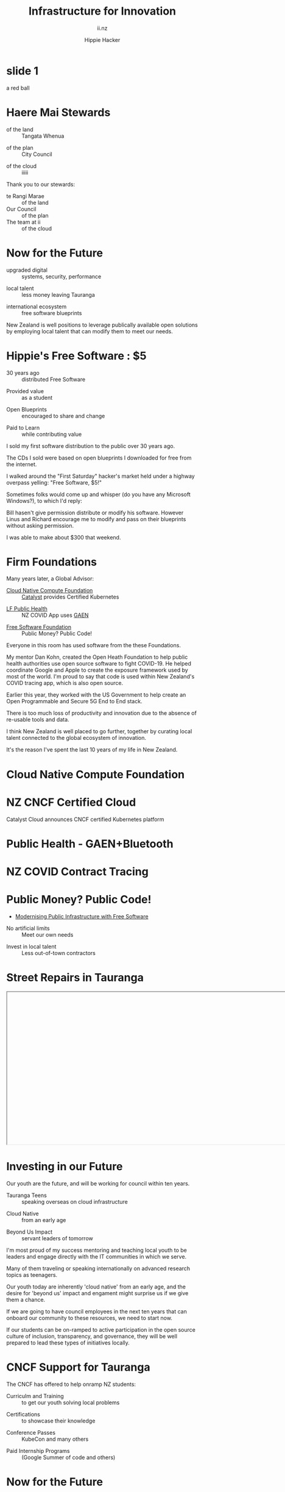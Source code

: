 # Local IspellDict: en
#+Title: Infrastructure for Innovation
#+SubTitle: ii.nz
#+Author: Hippie Hacker
#+DESCRIPTION: Presentation for KubeDays Israel
#+REVEAL_TALK_URL: https://sharing.io
#+KEYWORDS: ii, presentation, HTML, slide show
* foo :noexport:
** Export Fix
#+name: fixit
#+begin_src elisp
(while (re-search-forward "/home/ii/org/" nil t) (replace-match "./"))
#+end_src
* slide 1
#+begin_ai :image :size 256x256
a red ball
#+end_ai
[[file:./org-ai-images/20230618_256x256_image.png]]
* Haere Mai Stewards
  :PROPERTIES:
  :reveal_extra_attr: data-autoslide="4000" class="align-left"
  :END:
#+ATTR_REVEAL: :frag roll-in
- of the land :: Tangata Whenua
#+ATTR_REVEAL: :frag roll-in
- of the plan :: City Council
#+ATTR_REVEAL: :frag roll-in
- of the cloud :: iiiii
#+begin_notes
Thank you to our stewards:

- te Rangi Marae :: of the land
- Our Council :: of the plan
- The team at ii :: of the cloud
#+end_notes
* Now for the Future
  :PROPERTIES:
  :reveal_extra_attr: data-autoslide="5000" class="align-left"
  :END:
#+ATTR_REVEAL: :frag roll-in
- upgraded digital :: systems, security, performance
#+ATTR_REVEAL: :frag roll-in
- local talent :: less money leaving Tauranga
#+ATTR_REVEAL: :frag roll-in
- international ecosystem :: free software blueprints
#+begin_notes
New Zealand is well positions to leverage publically available open solutions by employing local talent that can modify them to meet our needs.
#+end_notes
* Hippie's Free Software : $5
  :PROPERTIES:
  :reveal_extra_attr: data-autoslide="5000" class="align-left"
  :END:
#+ATTR_REVEAL: :frag roll-in
- 30 years ago :: distributed Free Software
#+ATTR_REVEAL: :frag roll-in
- Provided value :: as a student
#+ATTR_REVEAL: :frag roll-in
- Open Blueprints :: encouraged to share and change
#+ATTR_REVEAL: :frag roll-in
- Paid to Learn :: while contributing value
#+begin_notes
I sold my first software distribution to the public over 30 years ago.

The CDs I sold were based on open blueprints I downloaded for free from the internet.

I walked around the "First Saturday" hacker's market held under a highway overpass yelling: "Free Software, $5!"

Sometimes folks would come up and whisper (do you have any Microsoft Windows?), to which I'd reply:

Bill hasen't give permission distribute or modify his software.
However Linus and Richard encourage me to modify and pass on their blueprints without asking permission.

I was able to make about $300 that weekend.
#+end_notes
* Firm Foundations
  :PROPERTIES:
  :reveal_extra_attr: data-autoslide="4000" class="align-left"
  :END:
  Many years later, a Global Advisor:
#+ATTR_REVEAL: :frag roll-in
- [[https://cncf.io][Cloud Native Compute Foundation]] :: [[https://catalystcloud.nz][Catalyst]] provides Certified Kubernetes
#+ATTR_REVEAL: :frag roll-in
- [[https://lfph.io][LF Public Health]] :: NZ COVID App uses [[https://en.wikipedia.org/wiki/Exposure_Notification][GAEN]]
#+ATTR_REVEAL: :frag roll-in
- [[https://fsf.org][Free Software Foundation]] :: Public Money? Public Code!
#+begin_notes
Everyone in this room has used software from the these Foundations.

My mentor Dan Kohn, created the Open Heath Foundation to help public health authorities use open source software to fight COVID-19. He helped coordinate Google and Apple to create the exposure framework used by most of the world. I'm proud to say that code is used within New Zealand's COVID tracing app, which is also open source.

Earlier this year, they worked with the US Government to help create an Open Programmable and Secure 5G End to End stack.

There is too much loss of productivity and innovation due to the absence of re-usable tools and data.

I think New Zealand is well placed to go further, together by curating local talent connected to the global ecosystem of innovation.

It's the reason I've spent the last 10 years of my life in New Zealand.
#+end_notes
* Cloud Native Compute Foundation
  :PROPERTIES:
  :reveal_extra_attr: data-autoslide="4000" class="align-left"
  :END:
#+html: <img class="r-stretch" src="images/cncf-members.png">
* NZ CNCF Certified Cloud
  :PROPERTIES:
  :reveal_extra_attr: data-autoslide="9000" class="align-left"
  :END:
Catalyst Cloud announces CNCF certified Kubernetes platform
#+html: <img class="r-stretch" src="images/certified-kubernetes.png">
* Public Health - GAEN+Bluetooth
  :PROPERTIES:
  :reveal_extra_attr: data-autoslide="4000" class="align-left"
  :END:
#+html: <img class="r-stretch" src="images/lfph-gaen.png">
* NZ COVID Contract Tracing
  :PROPERTIES:
  :reveal_extra_attr: data-autoslide="9000" class="align-left"
  :END:
[[file:images/covid-app.png]]

* Public Money? Public Code!
  :PROPERTIES:
  :reveal_extra_attr: data-autoslide="5000" class="align-left"
  :END:
- [[https://download.fsfe.org/campaigns/pmpc/PMPC-Modernising-with-Free-Software.pdf][Modernising Public Infrastructure with Free Software]]
#+ATTR_REVEAL: :frag roll-in
- No artificial limits :: Meet our own needs
#+ATTR_REVEAL: :frag roll-in
- Invest in local talent :: Less out-of-town contractors
* Street Repairs in Tauranga
  :PROPERTIES:
  :reveal_extra_attr: data-autoslide="10000"
  :END:
#+html: <iframe height=400 width=800 data-src="https://ii.nz/fixmystreet"></iframe>
* Investing in our Future
  :PROPERTIES:
  :reveal_extra_attr: data-autoslide="3000" class="align-left"
  :END:
Our youth are the future, and will be working for council within ten years.
#+ATTR_REVEAL: :frag roll-in
- Tauranga Teens :: speaking overseas on cloud infrastructure
#+ATTR_REVEAL: :frag roll-in
- Cloud Native :: from an early age
#+ATTR_REVEAL: :frag roll-in
- Beyond Us Impact :: servant leaders of tomorrow
#+begin_notes
I'm most proud of my success mentoring and teaching local youth to be leaders and engage directly with the IT communities in which we serve.

Many of them traveling or speaking internationally on advanced research topics as teenagers.


Our youth today are inherently 'cloud native' from an early age, and the desire for 'beyond us' impact and engament might surprise us if we give them a chance.

If we are going to have council employees in the next ten years that can onboard our community to these resources, we need to start now.

If our students can be on-ramped to active participation in the open source culture of inclusion, transparency, and governance, they will be well prepared to lead these types of initiatives locally.
#+end_notes
* CNCF Support for Tauranga
  :PROPERTIES:
  :reveal_extra_attr: data-autoslide="3000" class="align-left"
  :END:
The CNCF has offered to help onramp NZ students:
#+ATTR_REVEAL: :frag roll-in
- Curriculm and Training :: to get our youth solving local problems
#+ATTR_REVEAL: :frag roll-in
- Certifications :: to showcase their knowledge
#+ATTR_REVEAL: :frag roll-in
- Conference Passes :: KubeCon and many others
#+ATTR_REVEAL: :frag roll-in
- Paid Internship Programs :: (Google Summer of code and others)
* Now for the Future
  :PROPERTIES:
  :reveal_extra_attr: data-autoslide="3000" class="align-left"
  :END:
  The call to action is simple here:
#+ATTR_REVEAL: :frag roll-in
What Software does Council currently use?
#+ATTR_REVEAL: :frag roll-in
Can Open Source be an explicit part of the conversation?
#+ATTR_REVEAL: :frag roll-in
Can I be invited to those conversations?
#+begin_notes
I know we are all honored to have input into this ten year community collaboration plan.

I'd like to point to some positive change

Some of us will be experts in finance, others in physical infrastructure, mine is in the could.
#+end_notes
* Footnotes :noexport:
** Hippie
  :PROPERTIES:
  :reveal_extra_attr: class="hide-headers" data-autoslide="2000" data-background="./images/vw-alive.png" data-background-size=500px
  :END:
** Hacker
  :PROPERTIES:
  :reveal_extra_attr: class="hide-headers" data-autoslide="9000" data-background="./images/vw-alive.png" data-background-size=200px
  :END:

** Philisophical Statment
why.ii.nz
#+begin_notes
This is a philisophical statement that will take about 10 minutes to read.

One of the first things we learn in a healthy community is trust, and I trust what you have said, that you will read this. It is important to me. I care deeply about transparency and inclusion in our community.

If we are spending public money, we should have public blueprints.
#+end_notes

** Cross Council Collaboration
  :PROPERTIES:
  :reveal_extra_attr: data-autoslide="3000" class="align-left"
  :END:
Other councils likely have similar needs!
#+ATTR_REVEAL: :frag roll-in
- Tauranga Teens :: speaking overseas on cloud infrastructure
#+ATTR_REVEAL: :frag roll-in
- Cloud Native :: from an early age
#+ATTR_REVEAL: :frag roll-in
- Beyond Us Impact :: servant leaders of tomorrow
#+begin_notes
I wonder if other councils don't have similar problems?

What if we collaborated them with a shared budget, but only if the solutions are open source and shared and updated continuously across the nation (and beyond).
#+end_notes
** Maori Proverbs
  :PROPERTIES:
  :reveal_extra_attr: data-autoslide="3000" class="align-left"
  :END:
#+ATTR_REVEAL: :frag roll-in
- aroha nui :: big love
#+ATTR_REVEAL: :frag roll-in
- tena koe :: i see you
#+ATTR_REVEAL: :frag roll-in
- te rourou :: let's take our baskets
#+ATTR_REVEAL: :frag roll-in
- maunga teitei :: let's climb the highest mountian
#+ATTR_REVEAL: :frag roll-in
- mea nui :: for the most important thing
#+begin_notes
New Zealand is well positions to leverage publically available open solutions by employing local talent that can modify them to meet our needs.
#+end_notes
*** Many Eyes
  :PROPERTIES:
  :reveal_extra_attr: data-autoslide="4000" class="align-left"
  :END:
#+ATTR_REVEAL: :frag roll-in
- Maori Proverbs :: connection and community
#+ATTR_REVEAL: :frag roll-in
- Now for the Future :: call to action
#+ATTR_REVEAL: :frag roll-in
- Open Source :: public blueprints for innovation
#+begin_notes
New Zealand is well positions to leverage publically available open solutions by employing local talent that can modify them to meet our needs.
#+end_notes
**** embedding youtube videos in the background
  :reveal_extra_attr: data-background-iframe="https://www.youtube.com/embed/h1_nyI3z8gI" data-background-interactive data-background-video-muted
#     #+REVEAL_HTML: <video controls=true width="400" height="300" data-src="https://archive.org/download/LinusTorvaldsOnGittechTalk/LinusTorvaldsOnGittechTalk.ogv"></video>

**** First Saturday
https://www.dallasobserver.com/best-of/2005/shopping-and-services/best-place-to-pick-up-sketchy-computer-freaks-6461225
#+begin_notes
Started in 1969 as a get-together for ham radio enthusiasts, the sidewalk sale has had several locations, including under the Woodall Rodgers bridge between Routh Street and Central Expressway and in a parking lot on Ross Avenue.
Under a bridge and in a parking lot?
That's sketchy enough right there.
Nowadays a good portion of the sale takes place at night because, according to the sidewalk sale's Web site, that is when the best "deals" often take place.
Let's see, computer shopping at night to get the best "deals"?
This just gets better and better.
What's funny though, is that these guys love what they do and, as offended as they may pretend to be, they all probably like being called computer geeks when they are trying to sell the best "deal" of the night under a bridge.
#+end_notes

** Publish Me :noexport:
#+begin_src shell
scp README_client.html ii@ii.nz:/home/ii/public_html/index.html
scp README.html ii@ii.nz:/home/ii/public_html/presenter.html
# scp nz.css ii@ii.nz:/home/ii/public_html/nz.css
rsync -a images/ ii@ii.nz:/home/ii/public_html/images/
# rsync -a videos/ ii@ii.nz:/home/ii/public_html/videos/
#+end_src

** REVEAL_* settings
*** Reveal init
# Set Reveal Version if using remote version (it's autodeted if local)
# #+REVEAL_VERSION: 4
#+REVEAL_ROOT: https://multiplex.ii.nz

Just after showNotes and before multiplex:
#+REVEAL_EXTRA_OPTIONS: slideNumber: false, controls: true, parallaxBackgroundImage: "images/reveal-parallax-1.jpg",  parallaxBackgroundSize: "4200px 1800px"
// Parallax background image
  parallaxBackgroundImage: '', // e.g. "https://s3.amazonaws.com/hakim-static/reveal-js/reveal-parallax-1.jpg"

  // Parallax background size
  parallaxBackgroundSize: '', // CSS syntax, e.g. "2100px 900px" - currently only pixels are supported (don't use % or auto)

  // Number of pixels to move the parallax background per slide
  // - Calculated automatically unless specified
  // - Set to 0 to disable movement along an axis
  parallaxBackgroundHorizontal: 200,
  parallaxBackgroundVertical: 50

Just after multiplex and before dependencies
#+REVEAL_PLUGINS: (markdown notes highlight multiplex)
# TODO: Figure out chalkboard and other plugins
#+NOREVEAL_ADD_PLUGIN: chalkboard RevealChalkboard https://cdn.jsdelivr.net/gh/rajgoel/reveal.js-plugins/chalkboard/plugin.js

Just after optional dependencies, https://revealjs.com/config/, at the end
# #+REVEAL_INIT_SCRIPT: slideNumber: "c/t", showSlideNumber: "speaker", overview: true, autoPlayMedia: true, autoSlide: 0, previewLinks: true
autoSlide:
// Controls automatic progression to the next slide
  // - 0:      Auto-sliding only happens if the data-autoslide HTML attribute
  //           is present on the current slide or fragment
  // - 1+:     All slides will progress automatically at the given interval
  // - false:  No auto-sliding, even if data-autoslide is present

#+REVEAL_INIT_SCRIPT: slideNumber: "c/t", showSlideNumber: "speaker", overview: true, autoPlayMedia: true, autoSlide: false, previewLinks: true, preloadIframes: true
# #+REVEAL_INIT_SCRIPT: slideNumber: "c/t", showSlideNumber: "speaker", overview: true, autoPlayMedia: true, autoSlide: "1+", previewLinks: true, preloadIframes: true
# #+REVEAL_INIT_SCRIPT: slideNumber: "c/t", showSlideNumber: "speaker", overview: true, autoPlayMedia: true, autoSlide: 0, previewLinks: true

*** Title Slide
**** Title Slide Content
# Now the title slides can be given by multiple #+REVEAL_TITLE_SLIDE option lines.
# Please check #358 for the detail.
#  %t for the title.
#+REVEAL_TITLE_SLIDE: <h1>%t</h1>
#  %s for the subtitle.
#+REVEAL_TITLE_SLIDE: <h2>%s - %a</h2>
# #+REVEAL_TITLE_SLIDE: <hr>
#  %a for the author's name.
# #+REVEAL_TITLE_SLIDE: <h3>%a</h3>
# #+REVEAL_TITLE_SLIDE: <p>View online: <a href="%u">%u</a></p>
#  %n for notes on the title slide (see org-re-reveal-title-slide-notes).
# #+REVEAL_TITLE_SLIDE: <summary>(Click on the blue dot</summary>
# #+REVEAL_TITLE_SLIDE: <summary>to chat anytime)</summary>
# #+REVEAL_TITLE_SLIDE: %n
# #+REVEAL_TITLE_SLIDE: <ul><li>%A</li>
# #+REVEAL_TITLE_SLIDE: <li>%e</li>
# #+REVEAL_TITLE_SLIDE: <li>%q</li>
# #+REVEAL_TITLE_SLIDE: <li>%m</li>
#  %e for the author's email.
#  %d for the date.
#  %A for the author's academic title (set with #+REVEAL_ACADEMIC_TITLE).
#  %q for the name of a file to a QR code (set with #+REVEAL_TALK_QR_CODE).
#  %u for the URL of the presentation (set with #+REVEAL_TALK_URL).
#  %m for misc information (set with #+REVEAL_MISCINFO).
#  %% for a literal %.
**** Title Slide Background
#+REVEAL_TITLE_SLIDE_BACKGROUND: ./images/hippie+wally.png
#+REVEAL_TITLE_SLIDE_BACKGROUND_SIZE: 500px
#+REVEAL_TITLE_SLIDE_BACKGROUND_POSITION: bottom left
# #+REVEAL_TITLE_SLIDE_BACKGROUND_REPEAT:
# #+REVEAL_TITLE_SLIDE_BACKGROUND_TRANSITION:
**** Title Slide Settings
#+REVEAL_TITLE_SLIDE_NOTES: title-notes.org
A bit of a hack to get data-autoslide into the title slide
#+REVEAL_TITLE_SLIDE_TIMING: 90000
#+REVEAL_TITLE_SLIDE_STATE: alert
*** Timing / Autoslides
Can be overridden per slide as a property
#+REVEAL_TITLE_SLIDE_EXTRA_ATTR: data-autoslide=10000
#+REVEAL_EXTRA_ATTR: data-autoslide=9000
*** Default Background
# #+REVEAL_DEFAULT_SLIDE_BACKGROUND:
# #+REVEAL_DEFAULT_SLIDE_POSITION:
# #+REVEAL_DEFAULT_SLIDE_REPEAT:
# #+REVEAL_DEFAULT_SLIDE_TRANSITION:
*** Multiplexer
Sets up a _presenter.html to drive _client.html
#+REVEAL_MULTIPLEX_ID: 16aea71739f68090
#+REVEAL_MULTIPLEX_SECRET: 1687058986120164247
#+REVEAL_MULTIPLEX_URL: https://multiplex.ii.nz/
#+REVEAL_MULTIPLEX_SOCKETIO_URL: https://multiplex.ii.nz/socket.io/socket.io.js
*** Extra code
PREAMBLE is top of body
#+REVEAL_PREAMBLE: <script async defer data-domain="ii.nz" src="https://plausible.ii.nz/js/plausible.js"></script>

POSTAMBLE is after last <div>, before scripts and Reveal.initialize()
#+REVEAL_POSTAMBLE: <script>console.log("Hello from REVEAL_POSTAMBLE")</script>

EXTRA_SCRIPTS is another way to sideload javascript (can also be files)
#+REVEAL_EXTRA_SCRIPTS: ("<script> (function(d,t) {var BASE_URL='https://chat.ii.nz'; var g=d.createElement(t),s=d.getElementsByTagName(t)[0]; g.src=BASE_URL+'/packs/js/sdk.js'; s.parentNode.insertBefore(g,s); g.onload=function(){window.chatwootSDK.run({websiteToken: 'hBN61FL3jSpG2ovnML1Xqxzq', baseUrl: BASE_URL})}})(document,'script'); </script>")

# Export with ~?print-pdf~ after ~.html~ see https://revealjs.com/pdf-export

*** More
#+NOREVEAL_DEFAULT_FRAG_STYLE: YY
#+NOREVEAL_EXTRA_CSS: YY
#+NOREVEAL_EXTRA_JS: Y
#+REVEAL_HLEVEL: 1
#+REVEAL_MARGIN: 0.1
#+REVEAL_SLIDE_NUMBER: ""
# Transition Speed
#+REVEAL_SPEED: 0.25
# Not quite working yet
# #+REVEAL_HIGHLIGHT_CSS: 'zenburn
# #+REVEAL_HIGHLIGHT_CSS: 'monokai
#+REVEAL_THEME: black
#+REVEAL_THEME_OPTIONS: beige|black|blood|league|moon|night|serif|simple|sky|solarized|white
#+REVEAL_TRANS: fade
#+REVEAL_TRANS_OPTIONS: none|cube|fade|concave|convex|page|slide|zoom
# #+REVEAL_WIDTH: 1000
# #+REVEAL_HEIGHT: 600
#+REVEAL_MAX_SCALE: 3.5
#+REVEAL_MIN_SCALE: 1
# #+REVEAL_POSTAMBLE: <p> Based on work by ii. </p>
#+REVEAL_EXTRA_CSS: ./nz.css
#+REVEAL_ACADEMIC_TITLE: Mr.
#+REVEAL_TALK_QR_CODE: https:/ii.nz
#+REVEAL_MISCINFO: FooBarBaz
#+REVEAL_EXPORT_NOTES_TO_PDF: separate-page
** #+OPTIONS:
# #+OPTIONS: reveal_height:1000
# #+OPTIONS: reveal_width:1400
#+OPTIONS: num:nil
#+OPTIONS: toc:nil
#+OPTIONS: mathjax:Y
#+OPTIONS: reveal_single_file:nil
#+OPTIONS: reveal_control:t
#+OPTIONS: reveal_progress:t
#+OPTIONS: reveal_history:t
# #+OPTIONS: reveal_history:nil
#+OPTIONS: reveal_center:t
#+OPTIONS: reveal_rolling_links:nil
#+OPTIONS: reveal_keyboard:t
#+OPTIONS: reveal_overview:t
#+OPTIONS: reveal_klipsify_src:t
#+OPTIONS: reveal_generate_ids:t
#+OPTIONS: reveal_fragmentinurl:t
#+OPTIONS: reveal_totaltime:600

# #+html:

** Drop the presentation in-place
#+begin_src shell :results silent
mv README_client.html $HOME/public_html/index.html
mv README.html $HOME/public_html/presenter.html
#+end_src

** Get a token
#+begin_src shell
curl -s https://multiplex.ii.nz/token | jq .
#+end_src

#+RESULTS:
#+begin_example
{
  "secret": "1687058986120164247",
  "socketId": "16aea71739f68090"
}
#+end_example
** Setup
Having trouble configuring org-ai output folder
#+begin_src shell
mkdir -p ~/org && ln -s $(pwd)/org-ai-images ~/org
#+end_src
** Rname fix
#+name: fixit
#+begin_src elisp
  (intertactive "p")
(while (re-search-forward "/home/ii/org/" nil t)
  (replace-match "./"))
#+end_src
#+begin_src elisp :results silent
(defun fixorgai ()
  "Fix org-ai export issue"
  (interactive "p")
(while (re-search-forward "/home/ii/org/" nil t)
  (replace-match "./"))
    )
#+end_src
** Export correctly
#+name: fixit-directly
#+begin_src elisp
(setq org-ai-image-directory "/home/ii/sharing.io/org-ai-images")
#+end_src
** Local vars

# Local Variables:
# no-org-re-reveal-title-slide-notes: NOTES\.txt
# org-re-reveal-defaulttiming: 20
# org-re-reveal-totaltime: 600
# org-ai-image-directory: /home/ii/sharing.io/org-ai-images/
# End:
